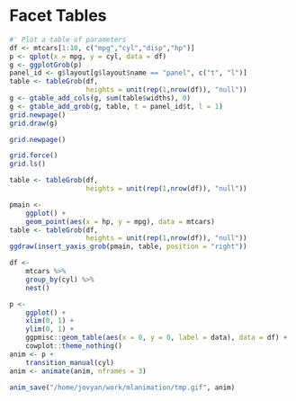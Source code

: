 * Facet Tables


#+begin_src R
#' Plot a table of parameters
df <- mtcars[1:10, c("mpg","cyl","disp","hp")]
p <- qplot(x = mpg, y = cyl, data = df)
g <- ggplotGrob(p)
panel_id <- g$layout[g$layout$name == "panel", c("t", "l")]
table <- tableGrob(df,
                   heights = unit(rep(1,nrow(df)), "null"))
g <- gtable_add_cols(g, sum(table$widths), 0)
g <- gtable_add_grob(g, table, t = panel_id$t, l = 1)
grid.newpage()
grid.draw(g)

grid.newpage()

grid.force()
grid.ls()

table <- tableGrob(df,
                   heights = unit(rep(1,nrow(df)), "null"))

pmain <-
    ggplot() +
    geom_point(aes(x = hp, y = mpg), data = mtcars)
table <- tableGrob(df,
                   heights = unit(rep(1,nrow(df)), "null"))
ggdraw(insert_yaxis_grob(pmain, table, position = "right"))

df <-
    mtcars %>%
    group_by(cyl) %>%
    nest()

p <-
    ggplot() +
    xlim(0, 1) +
    ylim(0, 1) +
    ggpmisc::geom_table(aes(x = 0, y = 0, label = data), data = df) +
    cowplot::theme_nothing()
anim <- p +
    transition_manual(cyl)
anim <- animate(anim, nframes = 3)

anim_save("/home/jovyan/work/mlanimation/tmp.gif", anim)
#+end_src

